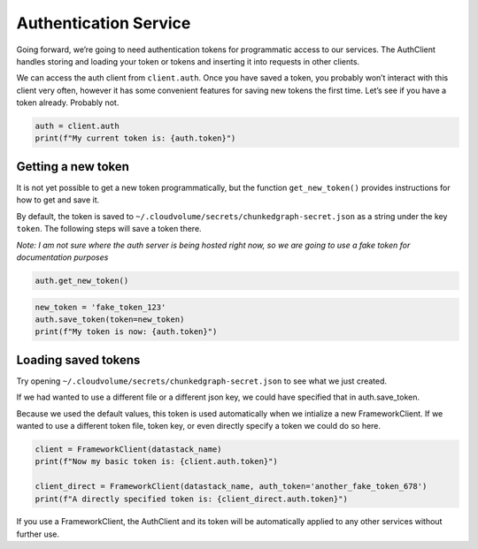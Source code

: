 Authentication Service
======================

Going forward, we’re going to need authentication tokens for
programmatic access to our services. The AuthClient handles storing and
loading your token or tokens and inserting it into requests in other
clients.

We can access the auth client from ``client.auth``. Once you have saved
a token, you probably won’t interact with this client very often,
however it has some convenient features for saving new tokens the first
time. Let’s see if you have a token already. Probably not.

.. code:: python

    auth = client.auth
    print(f"My current token is: {auth.token}")

Getting a new token
^^^^^^^^^^^^^^^^^^^

It is not yet possible to get a new token programmatically, but the
function ``get_new_token()`` provides instructions for how to get and
save it.

By default, the token is saved to
``~/.cloudvolume/secrets/chunkedgraph-secret.json`` as a string under
the key ``token``. The following steps will save a token there.

*Note: I am not sure where the auth server is being hosted right now, so
we are going to use a fake token for documentation purposes*

.. code:: python

    auth.get_new_token()

.. code:: python

    new_token = 'fake_token_123'
    auth.save_token(token=new_token)
    print(f"My token is now: {auth.token}")

Loading saved tokens
^^^^^^^^^^^^^^^^^^^^

Try opening ``~/.cloudvolume/secrets/chunkedgraph-secret.json`` to see
what we just created.

If we had wanted to use a different file or a different json key, we
could have specified that in auth.save_token.

Because we used the default values, this token is used automatically
when we intialize a new FrameworkClient. If we wanted to use a different
token file, token key, or even directly specify a token we could do so
here.

.. code:: python

    client = FrameworkClient(datastack_name)
    print(f"Now my basic token is: {client.auth.token}")
    
    client_direct = FrameworkClient(datastack_name, auth_token='another_fake_token_678')
    print(f"A directly specified token is: {client_direct.auth.token}")

If you use a FrameworkClient, the AuthClient and its token will be
automatically applied to any other services without further use.